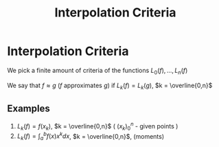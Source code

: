 #+title: Interpolation Criteria
#+roam_alias: "Interpolation Criteria"
#+roam_tags: "Interpolation" "Approximation" "Criteria" "Definition" "Numeric Methods"

* Interpolation Criteria
We pick a finite amount of criteria of the functions
$L_0(f), ..., L_n(f)$

We say that $f\approx{}g$ ($f$ approximates $g$) if $L_{k}(f) = L_{k}(g)$, $k = \overline{0,n}$

** Examples

1. $L_k(f) = f(x_k)$, $k = \overline{0,n}$ ( $(x_{k})_{0}^{n}$ - given points )
2. $L_k(f) = \int_{a}^{b}f(x)x^{k}dx$, $k = \overline{0,n}$, (moments)
